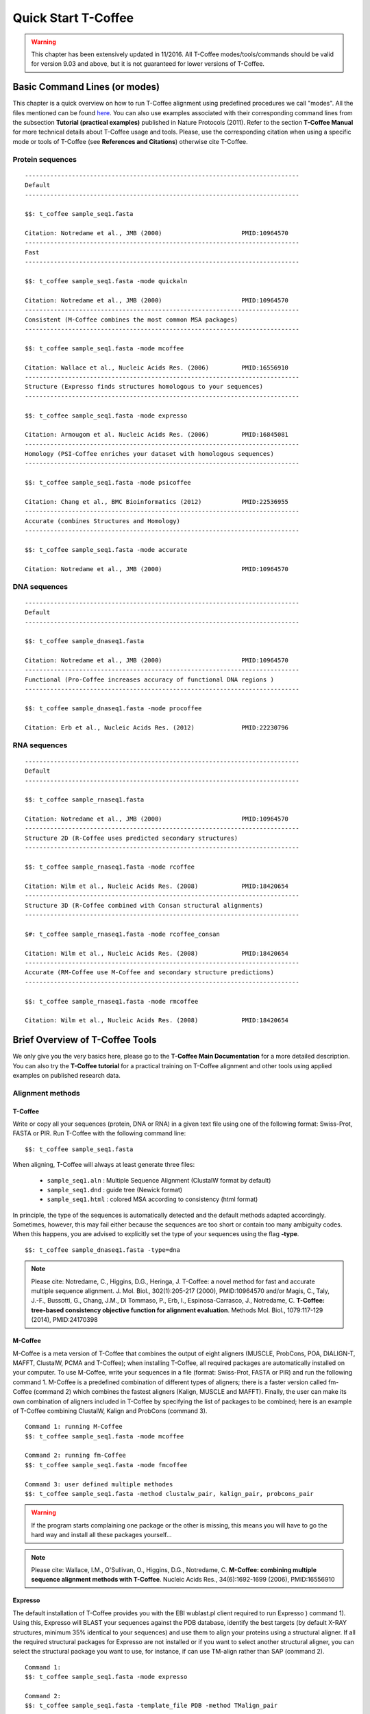 ####################
Quick Start T-Coffee
####################
.. warning:: This chapter has been extensively updated in 11/2016. All T-Coffee modes/tools/commands should be valid for version 9.03 and above, but it is not guaranteed for lower versions of T-Coffee.

******************************
Basic Command Lines (or modes)
******************************
This chapter is a quick overview on how to run T-Coffee alignment using predefined procedures we call "modes". All the files mentioned can be found `here <https://github.com/cbcrg/tcoffee/tree/master/examples>`_. You can also use examples associated with their corresponding command lines from the subsection **Tutorial (practical examples)** published in Nature Protocols (2011). Refer to the section **T-Coffee Manual** for more technical details about T-Coffee usage and tools. Please, use the corresponding citation when using a specific mode or tools of T-Coffee (see **References and Citations**) otherwise cite T-Coffee. 


Protein sequences
=================
::

  ----------------------------------------------------------------------------
  Default              
  ----------------------------------------------------------------------------
  
  $$: t_coffee sample_seq1.fasta
                                              
  Citation: Notredame et al., JMB (2000)                      PMID:10964570   
  ----------------------------------------------------------------------------
  Fast                 
  ----------------------------------------------------------------------------  
  
  $$: t_coffee sample_seq1.fasta -mode quickaln
                       
  Citation: Notredame et al., JMB (2000)                      PMID:10964570
  ----------------------------------------------------------------------------
  Consistent (M-Coffee combines the most common MSA packages)
  ----------------------------------------------------------------------------
  
  $$: t_coffee sample_seq1.fasta -mode mcoffee      

  Citation: Wallace et al., Nucleic Acids Res. (2006)         PMID:16556910
  ----------------------------------------------------------------------------
  Structure (Expresso finds structures homologous to your sequences)         
  ----------------------------------------------------------------------------
  
  $$: t_coffee sample_seq1.fasta -mode expresso

  Citation: Armougom et al. Nucleic Acids Res. (2006)         PMID:16845081
  ----------------------------------------------------------------------------
  Homology (PSI-Coffee enriches your dataset with homologous sequences)
  ----------------------------------------------------------------------------
  
  $$: t_coffee sample_seq1.fasta -mode psicoffee
  
  Citation: Chang et al., BMC Bioinformatics (2012)           PMID:22536955
  ----------------------------------------------------------------------------
  Accurate (combines Structures and Homology)            
  ----------------------------------------------------------------------------  

  $$: t_coffee sample_seq1.fasta -mode accurate
                                             
  Citation: Notredame et al., JMB (2000)                      PMID:10964570


DNA sequences
=============
::

  ----------------------------------------------------------------------------
  Default              
  ----------------------------------------------------------------------------

  $$: t_coffee sample_dnaseq1.fasta                    
                       
  Citation: Notredame et al., JMB (2000)                      PMID:10964570  
  ----------------------------------------------------------------------------
  Functional (Pro-Coffee increases accuracy of functional DNA regions )        
  ----------------------------------------------------------------------------  
  
  $$: t_coffee sample_dnaseq1.fasta -mode procoffee

  Citation: Erb et al., Nucleic Acids Res. (2012)             PMID:22230796


RNA sequences
=============
::

  ----------------------------------------------------------------------------
  Default              
  ----------------------------------------------------------------------------
  
  $$: t_coffee sample_rnaseq1.fasta                    
                       
  Citation: Notredame et al., JMB (2000)                      PMID:10964570  
  ----------------------------------------------------------------------------
  Structure 2D (R-Coffee uses predicted secondary structures)        
  ----------------------------------------------------------------------------
  
  $$: t_coffee sample_rnaseq1.fasta -mode rcoffee
  
  Citation: Wilm et al., Nucleic Acids Res. (2008)            PMID:18420654
  ----------------------------------------------------------------------------
  Structure 3D (R-Coffee combined with Consan structural alignments)
  ----------------------------------------------------------------------------  
  
  $#: t_coffee sample_rnaseq1.fasta -mode rcoffee_consan

  Citation: Wilm et al., Nucleic Acids Res. (2008)            PMID:18420654   
  ----------------------------------------------------------------------------
  Accurate (RM-Coffee use M-Coffee and secondary structure predictions)             
  ----------------------------------------------------------------------------
  
  $$: t_coffee sample_rnaseq1.fasta -mode rmcoffee
                  
  Citation: Wilm et al., Nucleic Acids Res. (2008)            PMID:18420654


********************************
Brief Overview of T-Coffee Tools
********************************
We only give you the very basics here, please go to the **T-Coffee Main Documentation** for a more detailed description. You can also try the **T-Coffee tutorial** for a practical training on T-Coffee alignment and other tools using applied examples on published research data.

Alignment methods
=================
T-Coffee
--------
Write or copy all your sequences (protein, DNA or RNA) in a given text file using one of the following format: Swiss-Prot, FASTA or PIR. Run T-Coffee with the following command line:

::

  $$: t_coffee sample_seq1.fasta


When aligning, T-Coffee will always at least generate three files:

 - ``sample_seq1.aln``  : Multiple Sequence Alignment (ClustalW format by default)
 - ``sample_seq1.dnd``  : guide tree (Newick format) 
 - ``sample_seq1.html`` : colored MSA according to consistency (html format)

In principle, the type of the sequences is automatically detected and the default methods adapted accordingly. Sometimes, however, this may fail either because the sequences are too short or contain too many ambiguity codes. When this happens, you are advised to explicitly set the type of your sequences using the flag **-type**.

::

  $$: t_coffee sample_dnaseq1.fasta -type=dna


.. note:: Please cite: Notredame, C., Higgins, D.G., Heringa, J. T-Coffee: a novel method for fast and accurate multiple sequence alignment. J. Mol. Biol., 302(1):205-217 (2000), PMID:10964570 and/or Magis, C., Taly, J.-F., Bussotti, G., Chang, J.M., Di Tommaso, P., Erb, I., Espinosa-Carrasco, J., Notredame, C. **T-Coffee: tree-based consistency objective function for alignment evaluation**. Methods Mol. Biol., 1079:117-129 (2014), PMID:24170398


M-Coffee
--------
M-Coffee is a meta version of T-Coffee that combines the output of eight aligners (MUSCLE, ProbCons, POA, DIALIGN-T, MAFFT, ClustalW, PCMA and T-Coffee); when installing T-Coffee, all required packages are automatically installed on your computer. To use M-Coffee, write your sequences in a file (format: Swiss-Prot, FASTA or PIR) and run the following command 1. M-Coffee is a predefined combination of different types of aligners; there is a faster version called fm-Coffee (command 2) which combines the fastest aligners (Kalign, MUSCLE and MAFFT). Finally, the user can make its own combination of aligners included in T-Coffee by specifying the list of packages to be combined; here is an example of T-Coffee combining ClustalW, Kalign and ProbCons (command 3).

::

  Command 1: running M-Coffee
  $$: t_coffee sample_seq1.fasta -mode mcoffee

  Command 2: running fm-Coffee
  $$: t_coffee sample_seq1.fasta -mode fmcoffee

  Command 3: user defined multiple methodes
  $$: t_coffee sample_seq1.fasta -method clustalw_pair, kalign_pair, probcons_pair
  

.. warning:: If the program starts complaining one package or the other is missing, this means you will have to go the hard way and install all these packages yourself...

.. note:: Please cite: Wallace, I.M., O'Sullivan, O., Higgins, D.G., Notredame, C. **M-Coffee: combining multiple sequence alignment methods with T-Coffee**. Nucleic Acids Res., 34(6):1692-1699 (2006), PMID:16556910




Expresso
--------
The default installation of T-Coffee provides you with the EBI wublast.pl client required to run Expresso ) command 1). Using this, Expresso will BLAST your sequences against the PDB database, identify the best targets (by default X-RAY structures, minimum 35% identical to your sequences) and use them to align your proteins using a structural aligner. If all the required structural packages for Expresso are not installed or if you want to select another structural aligner, you can select the structural package you want to use, for instance, if can use TM-align rather than SAP (command 2).

::

  Command 1: 
  $$: t_coffee sample_seq1.fasta -mode expresso

  Command 2:
  $$: t_coffee sample_seq1.fasta -template_file PDB -method TMalign_pair


This correspondence between sequences and structures (templates) is declared in a FASTA-like file we call template file. Expresso automatically generates the template file (``<your file name>_pdb1.template_list``) that can be reused for applications, but you can also provide your own with the following format. This template file should have the following format:

::

  > <seq_name> _P_ <PDB structure file or name>

  ******* sample_3Dseq1.template *******
  >TNFR10-2  _P_ 1D4V2.pdb
  >TNFR10-3  _P_ 1D4V3.pdb
  ...
  **************************************
  

.. note:: Please cite: Armougom, F., Moretti, S., Poirot, O., Audic, S., Dumas, P., Schaeli, B., Keduas, V., Notredame. C. **Expresso: automatic incorporation of structural information in multiple sequence alignments using 3D-Coffee**. Nucleic Acids Res., 34:W604-W608 (2006), PMID:16845081

R-Coffee
--------
R-Coffee can be used to align RNA sequences, using their RNApfold predicted secondary structures (command 1). The best results are obtained by using the Consan pairwise method. If you have Consan installed (under maintenance...), you get access to one of the most accurate mode of R-Coffee (command 2). This will only work if your sequences are short enough (less than 200 nucleotides). A good alternative is the rmcoffee mode (command 3) that will run MUSCLE, ProbCons4RNA and MAFFT and then use the secondary structures predicted by RNApfold. Finally, you can also select yourself which methods should be combined by R-Coffee (command 4).

::

  Command 1: R-Coffee
  $$: t_coffee sample_rnaseq1.fasta -mode rcoffee
  
  Command 2: R-Coffee + Consan
  $#: t_coffee sample_rnaseq1.fasta -mode rcoffee_consan

  Command 3: RM-Coffee
  $$: t_coffee sample_rnaseq1.fasta -mode rmcoffee

  Command 4: user defined R-Coffee
  $$: t_coffee sample_rnaseq1.fasta -mode rcoffee -method lalign_id_pair,slow_pair

.. note:: Please cite: Wilm, A., Higgins, D.G., Notredame, C. **R-Coffee: a method for multiple alignment of non-coding RNA**. Nucleic Acids Res., 36(9):e52 (2008), PMID:18420654

Pro-Coffee
----------
Pro-Coffee is a particular mode of T-Coffee designed to align specific functional DNA sequences, in particular regulatory regions. To run Pro-Coffee by default, just use command 1. In order to adjust the quality of the alignment, Pro-Coffee allows you to modify gap penalties (gap-opening and/or gap-extension) with specific flags (command 2).

::

  Command 1: Pro-Coffee default
  $$: t_coffee sample_dnaseq1.fasta -mode procoffee

  Command 2: Pro-Coffee with modified parameters
  $$: t_coffee sample_dnaseq1.fasta -method promo_pair@EP@GOP@-60@GEP@-1

.. note:: Please cite: Erb, I., González-Vallinas, J.R., Bussotti, G., Blanco, E., Eyras, E., Notredame, C. **Use of ChIP-Seq data for the design of a multiple promoter-alignment method**. Nucleic Acids Res., 40(7):e52 (2012), PMID:22230796.


Evaluation tools
================

TCS (MSA evaluation based on consistency)
-----------------------------------------
Transitive Consistency Score (TCS) is an alignment evaluation score that makes it possible to identify the most correct positions in an MSA. It has been shown that these positions are the most likely to be structuraly correct and also the most informative when estimating phylogenetic trees. The TCS evaluation and filtering procedure is implemented in the T-Coffee package and can be used to evaluate and filter any third party MSA (including T-Coffee MSA of course!). 

It's usage is a bit tricky as it comes with a lot of different options, go to the **T-Coffee Main Documentation**, section **Evaluating Your Alignment** to have all the details about TCS.

.. note:: Please cite: Chang, J.-M., Di Tommaso, P., Notredame, C. **TCS: A new multiple sequence alignment reliability measure to estimate alignment accuracy and improve phylogenetic tree reconstruction**. Mol. Biol. Evol., 31(6), 1625–1637 (2014), PMID:24694831 and/or Chang, J.-M., Di Tommaso, P., Lefort, V., Gascuel, O., Notredame, C. **TCS: a web server for multiple sequence alignment evaluation and phylogenetic reconstruction**. Nucleic Acids Res., 43(W1):W3-6 (2015), PMID:25855806

iRMSD/APDB (MSA structural evaluation)
--------------------------------------
iRMSD/APDB is not an alignment tool, it is an evalution tool of a given alignment using structural information. All you need is a file containing the alignment of sequences with a known structure ("template file"; see Expresso). If you don't provide a template file, these sequences must be named according to their PDB ID, followed by the chain index (1aabA for example). In the first example (command 1) names are different therefore it won't deliver any result. In that case, you should declare the correspondence between sequences and structures using your own template file (command 2). All the sequences do not need to have a known structure, but at least two is required otherwise it won't deliver any result. 
::

  Command 1: 
  $$: t_coffee -other_pg irmsd sample_3Dseq1.aln

  Command 2:
  $$: t_coffee -other_pg irmsd sample_3Dseq1.aln -template_file sample_3Dseq1.template


.. note:: Please cite: Armougom, F., Moretti, S., Keduas, V., Notredame, C. **The iRMSD: a local measure of sequence alignment accuracy using structural information**. Bioinformatics, 22(14):e35-e39 (2006), PMID:16873492

STRIKE (single structure MSA evaluation)
----------------------------------------
Under maintenance on the webserver or the T-Coffee package...

T-RMSD (structural clustering)
------------------------------
T-RMSD is a structure based clustering method using the iRMSD to drive the structural clustering of your aligned sequences with an available structure. The T-RMSD supports all the parameters supported by iRMSD or APDB. To run T-RMSD, type:

::

  $$: t_coffee -other_pg trmsd sample_3Dseq1.aln -template_file sample_3Dseq1.template


The program then outputs a series of files:
 - ``sample_3Dseq1.struc_tree.list`` : list of the trees associated with every position.
 - ``sample_3Dseq1.struc_tree.html`` : colored columns supporting the tree.
 - ``sample_3Dseq1.struc_tree.consensus_output`` : schematic display of the results.
 - ``sample_3Dseq1.struc_tree.consensus`` : final consensus structural tree.

.. note:: Please cite: Magis, C., Stricher, F., van der Sloot, A.M., Serrano, L., Notredame, C. **T-RMSD: a fine-grained, structure based classification method and its application to the functional characterization of TNF receptors**. J. Mol. Biol., 400(3):605-617 (2010), PMID:20471393 and/or Magis, C., van der Sloot, A.M., Serrano, L., Notredame, C. **An improved understanding of TNFL/TNFR interactions using structure-based classifications**. Trends Biochem. Sci., 37(9):353-363 (2012), PMID:22789664


*****************************
Tutorial (Practical Examples)
*****************************

.. note:: This documentation is merely a cheat-sheet that recapitulates the material and the command lines associated with the manual. This tutorial itself is adpated from the `T-Coffee Nature Protocols Article <http://www.nature.com/nprot/journal/v6/n11/full/nprot.2011.393.html>`_ that can be followed step by step on the following `website <http://www.tcoffee.org/Projects/tcoffee/workshops/tcoffeetutorials/index.html>`_ 

Introduction
============
T-Coffee is a versatile Multiple Sequence Alignment method suitable for aligning most types of biological sequences. The series of protocols presented here show how the package can be used to multiply align proteins, DNA and RNA sequences. The package is an open source freeware available from `our website <http://www.tcoffee.org>`_.

There are several parts: 1) the protein section presents controlled cases for PSI-Coffee the homology extended mode suitable for remote homologues, Expresso the structure based multiple aligner and M-Coffee, a meta version able to combine several third party aligners into one, 2) we then show how the T-RMSD option can be used to produce a functionally informative structure based clustering, 3) RNA alignment procedures are shown for R-Coffee a mode that produces secondary structure based MSAs, 4) DNA alignments are illustrated with Pro-Coffee, a multiple aligner specific of promoter regions, 5) finally, the last section presents some of the many reformatting utilities bundled with T-Coffee. 

Materials
=========
The list of files (input and output) required by this protocol is available from `here <http://www.tcoffee.org/Packages/NatureProtocols/NatureProtocolDataset.tar.gz>`_. They can be automatically retrieved using the following command:

::

  $$: t_coffee -other_pg nature_protocol.pl    

This will create 4 repertories containing the input sequences necessary for the protocols we report in this section. For each part, all command lines have been collected into the file README.sh.

Procedures
==========
- `Full Tutorial <http://www.tcoffee.org/Projects/tcoffee/workshops/tcoffeetutorials/index.html>`_
- `Installation <http://www.tcoffee.org/Projects/tcoffee/workshops/tcoffeetutorials/installation.html>`_
- `Protein Multiple Sequence Alignments <http://www.tcoffee.org/Projects/tcoffee/workshops/tcoffeetutorials/protein-alignment.html>`_
- `RNA Multiple Sequence Alignments <http://www.tcoffee.org/Projects/tcoffee/workshops/tcoffeetutorials/rna-alignment.html>`_
- `Promoter alignments <http://www.tcoffee.org/Projects/tcoffee/workshops/tcoffeetutorials/promoter-alignment.html>`_
- `Reformat alignments <http://www.tcoffee.org/Projects/tcoffee/workshops/tcoffeetutorials/reformating.html>`_
